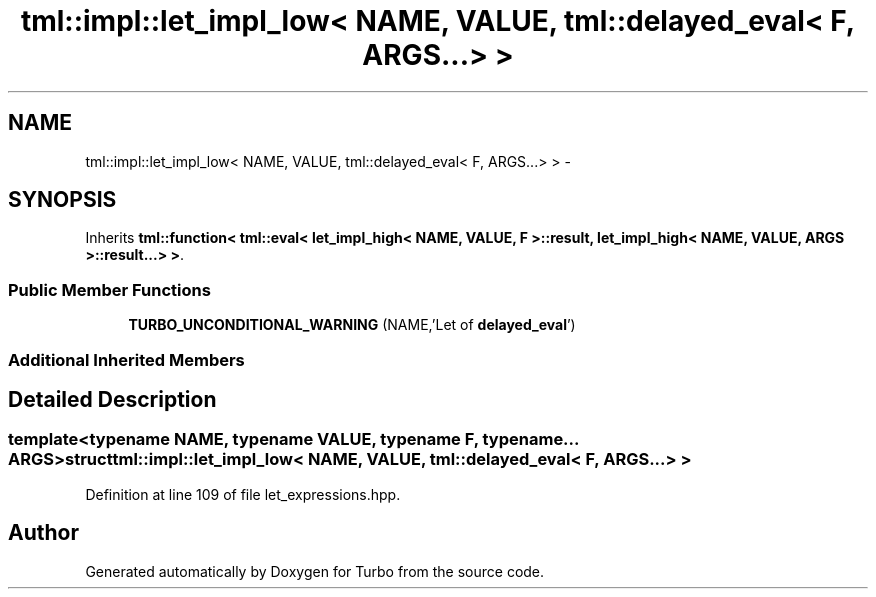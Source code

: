 .TH "tml::impl::let_impl_low< NAME, VALUE, tml::delayed_eval< F, ARGS...> >" 3 "Fri Aug 22 2014" "Turbo" \" -*- nroff -*-
.ad l
.nh
.SH NAME
tml::impl::let_impl_low< NAME, VALUE, tml::delayed_eval< F, ARGS...> > \- 
.SH SYNOPSIS
.br
.PP
.PP
Inherits \fBtml::function< tml::eval< let_impl_high< NAME, VALUE, F >::result, let_impl_high< NAME, VALUE, ARGS >::result\&.\&.\&.> >\fP\&.
.SS "Public Member Functions"

.in +1c
.ti -1c
.RI "\fBTURBO_UNCONDITIONAL_WARNING\fP (NAME,'Let of \fBdelayed_eval\fP')"
.br
.in -1c
.SS "Additional Inherited Members"
.SH "Detailed Description"
.PP 

.SS "template<typename NAME, typename VALUE, typename F, typename\&.\&.\&. ARGS>struct tml::impl::let_impl_low< NAME, VALUE, tml::delayed_eval< F, ARGS\&.\&.\&.> >"

.PP
Definition at line 109 of file let_expressions\&.hpp\&.

.SH "Author"
.PP 
Generated automatically by Doxygen for Turbo from the source code\&.
